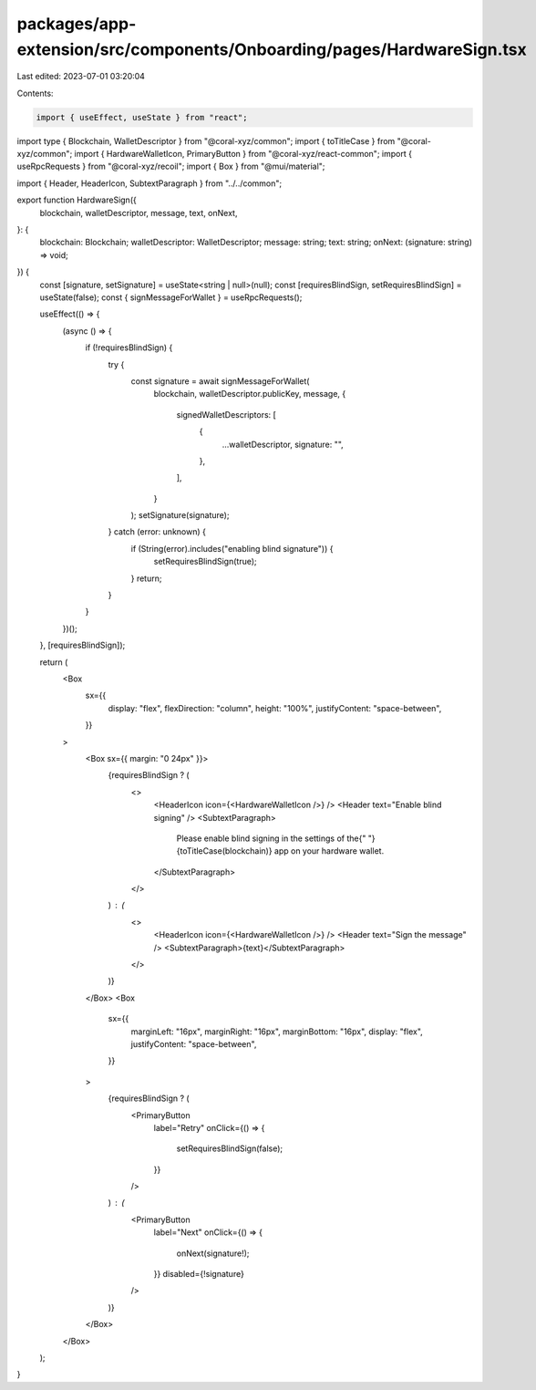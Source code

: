 packages/app-extension/src/components/Onboarding/pages/HardwareSign.tsx
=======================================================================

Last edited: 2023-07-01 03:20:04

Contents:

.. code-block:: tsx

    import { useEffect, useState } from "react";
import type { Blockchain, WalletDescriptor } from "@coral-xyz/common";
import { toTitleCase } from "@coral-xyz/common";
import { HardwareWalletIcon, PrimaryButton } from "@coral-xyz/react-common";
import { useRpcRequests } from "@coral-xyz/recoil";
import { Box } from "@mui/material";

import { Header, HeaderIcon, SubtextParagraph } from "../../common";

export function HardwareSign({
  blockchain,
  walletDescriptor,
  message,
  text,
  onNext,
}: {
  blockchain: Blockchain;
  walletDescriptor: WalletDescriptor;
  message: string;
  text: string;
  onNext: (signature: string) => void;
}) {
  const [signature, setSignature] = useState<string | null>(null);
  const [requiresBlindSign, setRequiresBlindSign] = useState(false);
  const { signMessageForWallet } = useRpcRequests();

  useEffect(() => {
    (async () => {
      if (!requiresBlindSign) {
        try {
          const signature = await signMessageForWallet(
            blockchain,
            walletDescriptor.publicKey,
            message,
            {
              signedWalletDescriptors: [
                {
                  ...walletDescriptor,
                  signature: "",
                },
              ],
            }
          );
          setSignature(signature);
        } catch (error: unknown) {
          if (String(error).includes("enabling blind signature")) {
            setRequiresBlindSign(true);
          }
          return;
        }
      }
    })();
  }, [requiresBlindSign]);

  return (
    <Box
      sx={{
        display: "flex",
        flexDirection: "column",
        height: "100%",
        justifyContent: "space-between",
      }}
    >
      <Box sx={{ margin: "0 24px" }}>
        {requiresBlindSign ? (
          <>
            <HeaderIcon icon={<HardwareWalletIcon />} />
            <Header text="Enable blind signing" />
            <SubtextParagraph>
              Please enable blind signing in the settings of the{" "}
              {toTitleCase(blockchain)} app on your hardware wallet.
            </SubtextParagraph>
          </>
        ) : (
          <>
            <HeaderIcon icon={<HardwareWalletIcon />} />
            <Header text="Sign the message" />
            <SubtextParagraph>{text}</SubtextParagraph>
          </>
        )}
      </Box>
      <Box
        sx={{
          marginLeft: "16px",
          marginRight: "16px",
          marginBottom: "16px",
          display: "flex",
          justifyContent: "space-between",
        }}
      >
        {requiresBlindSign ? (
          <PrimaryButton
            label="Retry"
            onClick={() => {
              setRequiresBlindSign(false);
            }}
          />
        ) : (
          <PrimaryButton
            label="Next"
            onClick={() => {
              onNext(signature!);
            }}
            disabled={!signature}
          />
        )}
      </Box>
    </Box>
  );
}


